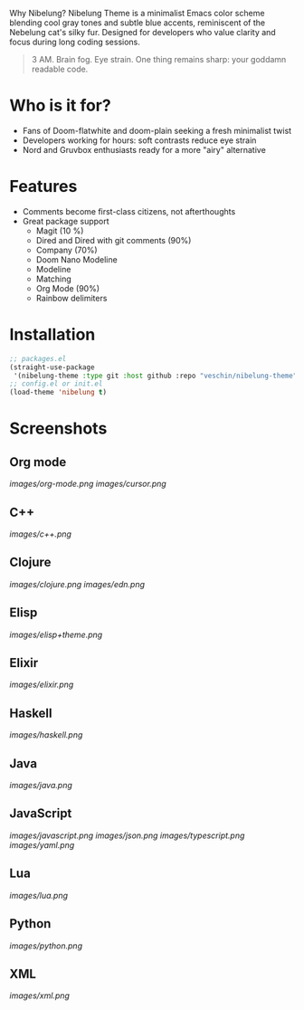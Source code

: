  Why Nibelung?
Nibelung Theme is a minimalist Emacs color scheme blending cool gray tones and subtle blue accents, reminiscent of the Nebelung cat's silky fur. Designed for developers who value clarity and focus during long coding sessions.
#+begin_quote
3 AM. Brain fog. Eye strain. One thing remains sharp: your goddamn readable code.
#+end_quote
* Who is it for?
- Fans of Doom-flatwhite and doom-plain seeking a fresh minimalist twist
- Developers working for hours: soft contrasts reduce eye strain
- Nord and Gruvbox enthusiasts ready for a more "airy" alternative
* Features
- Comments become first-class citizens, not afterthoughts
- Great package support
  + Magit (10 %)
  + Dired and Dired with git comments (90%)
  + Company (70%)
  + Doom Nano Modeline
  + Modeline
  + Matching
  + Org Mode (90%)
  + Rainbow delimiters
* Installation
#+begin_src emacs-lisp
;; packages.el
(straight-use-package
 '(nibelung-theme :type git :host github :repo "veschin/nibelung-theme"))
;; config.el or init.el
(load-theme 'nibelung t)
#+end_src
* Screenshots
** Org mode
[[images/org-mode.png]]
[[images/cursor.png]]
** C++
[[images/c++.png]]
** Clojure
[[images/clojure.png]]
[[images/edn.png]]
** Elisp
[[images/elisp+theme.png]]
** Elixir
[[images/elixir.png]]
** Haskell
[[images/haskell.png]]
** Java
[[images/java.png]]
** JavaScript
[[images/javascript.png]]
[[images/json.png]]
[[images/typescript.png]]
[[images/yaml.png]]
** Lua
[[images/lua.png]]
** Python
[[images/python.png]]
** XML
[[images/xml.png]]
